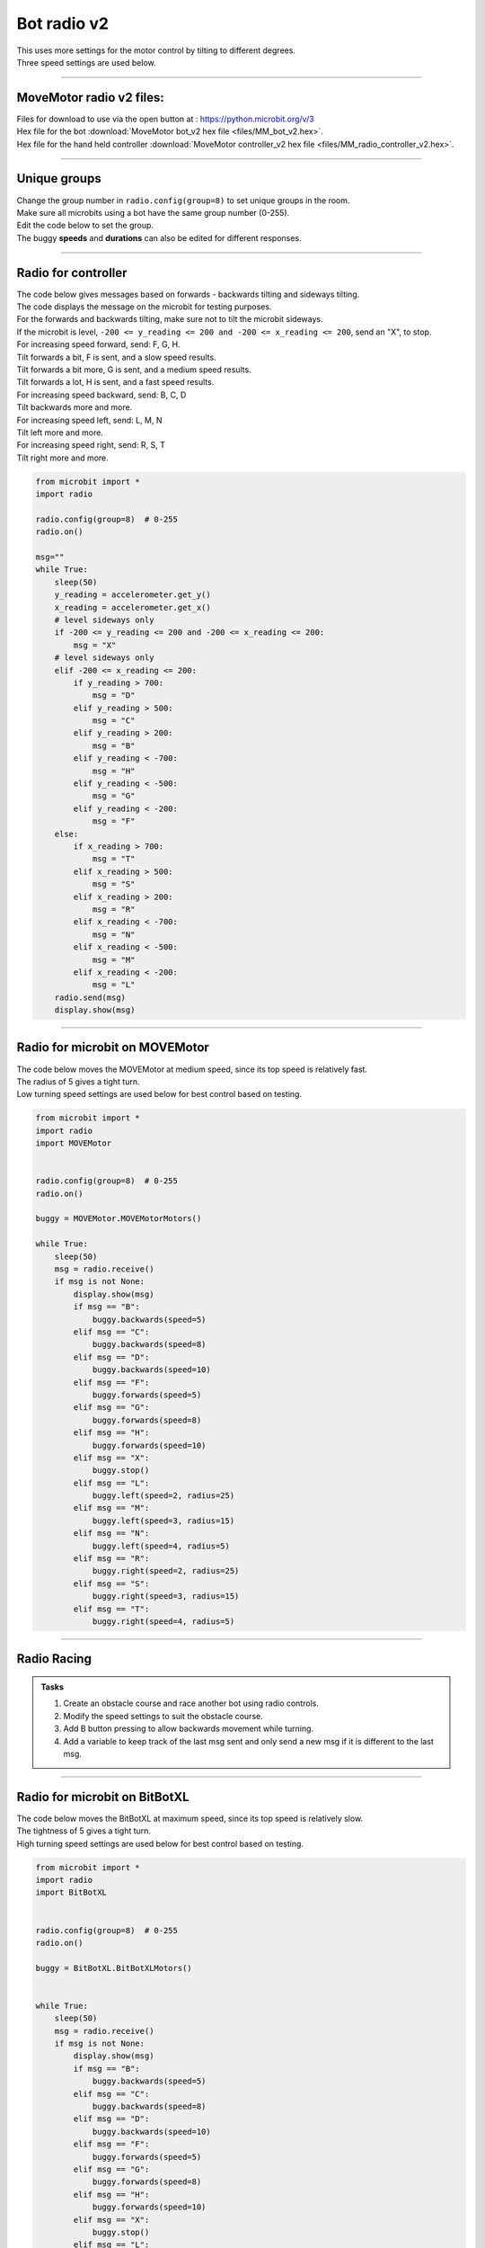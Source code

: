 ====================================================
Bot radio v2
====================================================

| This uses more settings for the motor control by tilting to different degrees.
| Three speed settings are used below.

----

MoveMotor radio v2 files:
-------------------------

| Files for download to use via the open button at : https://python.microbit.org/v/3
| Hex file for the bot :download:`MoveMotor bot_v2 hex file <files/MM_bot_v2.hex>`.
| Hex file for the hand held controller  :download:`MoveMotor controller_v2 hex file <files/MM_radio_controller_v2.hex>`.


----

Unique groups
----------------------

| Change the group number in ``radio.config(group=8)`` to set unique groups in the room.
| Make sure all microbits using a bot have the same group number (0-255).
| Edit the code below to set the group.
| The buggy **speeds** and **durations** can also be edited for different responses.

----

Radio for controller
----------------------

| The code below gives messages based on forwards - backwards tilting and sideways tilting.
| The code displays the message on the microbit for testing purposes.
| For the forwards and backwards tilting, make sure not to tilt the microbit sideways.

| If the microbit is level, ``-200 <= y_reading <= 200 and -200 <= x_reading <= 200``, send an "X", to stop.

| For increasing speed forward, send: F, G, H. 
| Tilt forwards a bit, F is sent, and a slow speed results.
| Tilt forwards a bit more, G is sent, and a medium speed results.
| Tilt forwards a lot, H is sent, and a fast speed results.

| For increasing speed backward, send: B, C, D
| Tilt backwards more and more.

| For increasing speed left, send: L, M, N
| Tilt left more and more.

| For increasing speed right, send: R, S, T
| Tilt right more and more.


.. code-block:: python

    from microbit import *
    import radio

    radio.config(group=8)  # 0-255
    radio.on()

    msg=""
    while True:
        sleep(50)
        y_reading = accelerometer.get_y()
        x_reading = accelerometer.get_x()
        # level sideways only
        if -200 <= y_reading <= 200 and -200 <= x_reading <= 200:
            msg = "X"
        # level sideways only
        elif -200 <= x_reading <= 200:
            if y_reading > 700:
                msg = "D"
            elif y_reading > 500:
                msg = "C"
            elif y_reading > 200:
                msg = "B"
            elif y_reading < -700:
                msg = "H"
            elif y_reading < -500:
                msg = "G"
            elif y_reading < -200:
                msg = "F"
        else:
            if x_reading > 700:
                msg = "T"
            elif x_reading > 500:
                msg = "S"
            elif x_reading > 200:
                msg = "R"
            elif x_reading < -700:
                msg = "N"
            elif x_reading < -500:
                msg = "M"
            elif x_reading < -200:
                msg = "L"
        radio.send(msg)
        display.show(msg)
----

Radio for microbit on MOVEMotor
--------------------------------

| The code below moves the MOVEMotor at medium speed, since its top speed is relatively fast.
| The radius of 5 gives a tight turn.
| Low turning speed settings are used below for best control based on testing.


.. code-block:: python

    from microbit import *
    import radio
    import MOVEMotor


    radio.config(group=8)  # 0-255
    radio.on()

    buggy = MOVEMotor.MOVEMotorMotors()

    while True:
        sleep(50)
        msg = radio.receive()
        if msg is not None:
            display.show(msg)
            if msg == "B":
                buggy.backwards(speed=5)
            elif msg == "C":
                buggy.backwards(speed=8)
            elif msg == "D":
                buggy.backwards(speed=10)
            elif msg == "F":
                buggy.forwards(speed=5)
            elif msg == "G":
                buggy.forwards(speed=8)
            elif msg == "H":
                buggy.forwards(speed=10)
            elif msg == "X":
                buggy.stop()
            elif msg == "L":
                buggy.left(speed=2, radius=25)
            elif msg == "M":
                buggy.left(speed=3, radius=15)
            elif msg == "N":
                buggy.left(speed=4, radius=5)
            elif msg == "R":
                buggy.right(speed=2, radius=25)
            elif msg == "S":
                buggy.right(speed=3, radius=15)
            elif msg == "T":
                buggy.right(speed=4, radius=5)
            


----

Radio Racing
----------------------------

.. admonition:: Tasks

    #. Create an obstacle course and race another bot using radio controls.
    #. Modify the speed settings to suit the obstacle course.
    #. Add B button pressing to allow backwards movement while turning.
    #. Add a variable to keep track of the last msg sent and only send a new msg if it is different to the last msg.


----

Radio for microbit on BitBotXL
--------------------------------------

| The code below moves the BitBotXL at maximum speed, since its top speed is relatively slow.
| The tightness of 5 gives a tight turn.
| High turning speed settings are used below for best control based on testing.

.. code-block:: python

    from microbit import *
    import radio
    import BitBotXL


    radio.config(group=8)  # 0-255
    radio.on()

    buggy = BitBotXL.BitBotXLMotors()


    while True:
        sleep(50)
        msg = radio.receive()
        if msg is not None:
            display.show(msg)
            if msg == "B":
                buggy.backwards(speed=5)
            elif msg == "C":
                buggy.backwards(speed=8)
            elif msg == "D":
                buggy.backwards(speed=10)
            elif msg == "F":
                buggy.forwards(speed=5)
            elif msg == "G":
                buggy.forwards(speed=8)
            elif msg == "H":
                buggy.forwards(speed=10)
            elif msg == "X":
                buggy.stop()
            elif msg == "L":
                buggy.left(speed=10, tightness=2)
            elif msg == "M":
                buggy.left(speed=10, tightness=3)
            elif msg == "N":
                buggy.left(speed=10, tightness=5)
            elif msg == "R":
                buggy.right(speed=10, tightness=2)
            elif msg == "S":
                buggy.right(speed=10, tightness=3)
            elif msg == "T":
                buggy.right(speed=10, tightness=5)

----

Radio for microbit on MiniBit
--------------------------------------

| The code below moves the MiniBit at maximum speed, since its top speed is relatively slow.
| The tightness of 5 gives a tight turn.
| High turning speed settings are used below for best control based on testing.

.. code-block:: python

    from microbit import *
    import radio
    import MiniBit

    radio.config(group=8)  # 0-255
    radio.on()

    buggy = MiniBit.MiniBitMotors()

    while True:
        sleep(50)
        msg = radio.receive()
        if msg is not None:
            display.show(msg)
            if msg == "B":
                buggy.backwards(speed=5)
            elif msg == "C":
                buggy.backwards(speed=8)
            elif msg == "D":
                buggy.backwards(speed=10)
            elif msg == "F":
                buggy.forwards(speed=5)
            elif msg == "G":
                buggy.forwards(speed=8)
            elif msg == "H":
                buggy.forwards(speed=10)
            elif msg == "X":
                buggy.stop()
            elif msg == "L":
                buggy.left(speed=10, tightness=2)
            elif msg == "M":
                buggy.left(speed=10, tightness=3)
            elif msg == "N":
                buggy.left(speed=10, tightness=5)
            elif msg == "R":
                buggy.right(speed=10, tightness=2)
            elif msg == "S":
                buggy.right(speed=10, tightness=3)
            elif msg == "T":
                buggy.right(speed=10, tightness=5)

